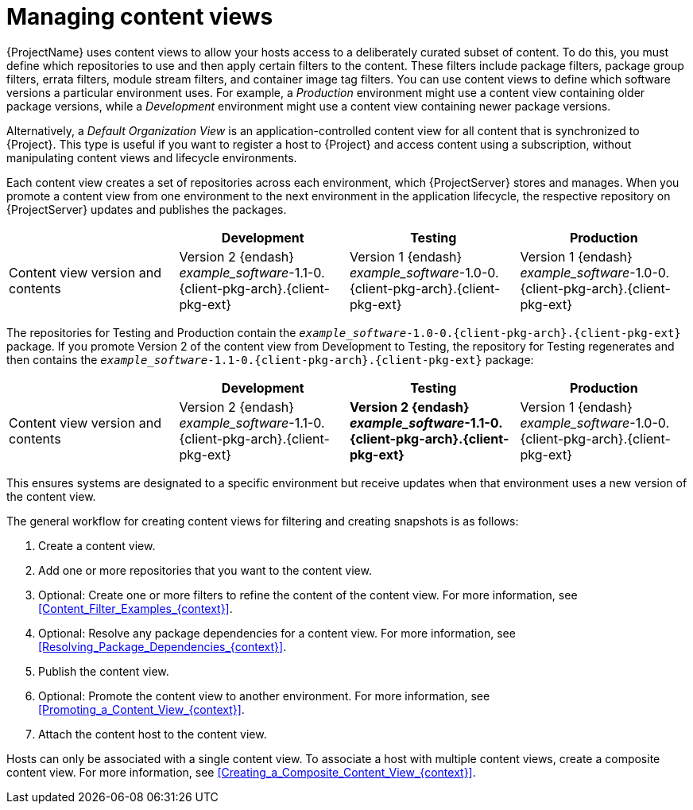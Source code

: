 [id="Managing_Content_Views_{context}"]
= Managing content views

{ProjectName} uses content views to allow your hosts access to a deliberately curated subset of content.
To do this, you must define which repositories to use and then apply certain filters to the content.
These filters include package filters, package group filters, errata filters, module stream filters, and container image tag filters.
You can use content views to define which software versions a particular environment uses.
For example, a _Production_ environment might use a content view containing older package versions, while a _Development_ environment might use a content view containing newer package versions.

Alternatively, a _Default Organization View_ is an application-controlled content view for all content that is synchronized to {Project}.
This type is useful if you want to register a host to {Project} and access content using a subscription, without manipulating content views and lifecycle environments.

Each content view creates a set of repositories across each environment, which {ProjectServer} stores and manages.
When you promote a content view from one environment to the next environment in the application lifecycle, the respective repository on {ProjectServer} updates and publishes the packages.

|===
| | Development | Testing | Production

| Content view version and contents | Version 2 {endash} _example_software_-1.1-0.{client-pkg-arch}.{client-pkg-ext} | Version 1 {endash} _example_software_-1.0-0.{client-pkg-arch}.{client-pkg-ext} | Version 1 {endash} _example_software_-1.0-0.{client-pkg-arch}.{client-pkg-ext}
|===

The repositories for Testing and Production contain the `_example_software_-1.0-0.{client-pkg-arch}.{client-pkg-ext}` package.
If you promote Version 2 of the content view from Development to Testing, the repository for Testing regenerates and then contains the `_example_software_-1.1-0.{client-pkg-arch}.{client-pkg-ext}` package:

|===
| | Development | Testing | Production

| Content view version and contents | Version 2 {endash} _example_software_-1.1-0.{client-pkg-arch}.{client-pkg-ext} | *Version 2 {endash} _example_software_-1.1-0.{client-pkg-arch}.{client-pkg-ext}* | Version 1 {endash} _example_software_-1.0-0.{client-pkg-arch}.{client-pkg-ext}
|===

This ensures systems are designated to a specific environment but receive updates when that environment uses a new version of the content view.

The general workflow for creating content views for filtering and creating snapshots is as follows:

. Create a content view.
. Add one or more repositories that you want to the content view.
. Optional: Create one or more filters to refine the content of the content view.
For more information, see xref:Content_Filter_Examples_{context}[].
. Optional: Resolve any package dependencies for a content view.
For more information, see xref:Resolving_Package_Dependencies_{context}[].
. Publish the content view.
. Optional: Promote the content view to another environment.
For more information, see xref:Promoting_a_Content_View_{context}[].
. Attach the content host to the content view.

ifdef::client-content-dnf[]
If a repository is not associated with the content view, the file `/etc/yum.repos.d/redhat.repo` remains empty and systems registered to it cannot receive updates.
endif::[]
ifdef::client-content-apt[]
If a repository is not associated with the content view, the file `/etc/apt/sources.list.d/rhsm.sources` remains empty and systems registered to it cannot receive updates.
endif::[]

Hosts can only be associated with a single content view.
To associate a host with multiple content views, create a composite content view.
For more information, see xref:Creating_a_Composite_Content_View_{context}[].
